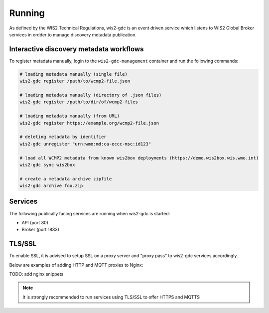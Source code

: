 .. _running:

Running
=======

As defined by the WIS2 Technical Regulations, wis2-gdc is an event driven service which listens to WIS2 Global Broker services in ordder to manage discovery metadata publication.

Interactive discovery metadata workflows
----------------------------------------

To register metadata manually, login to the ``wis2-gdc-management`` container and run the following commands:

.. code-block::

   # loading metadata manually (single file)
   wis2-gdc register /path/to/wcmp2-file.json

   # loading metadata manually (directory of .json files)
   wis2-gdc register /path/to/dir/of/wcmp2-files

   # loading metadata manually (from URL)
   wis2-gdc register https://example.org/wcmp2-file.json

   # deleting metadata by identifier
   wis2-gdc unregister "urn:wmo:md:ca-eccc-msc:id123"

   # load all WCMP2 metadata from known wis2box deployments (https://demo.wis2box.wis.wmo.int)
   wis2-gdc sync wis2box

   # create a metadata archive zipfile
   wis2-gdc archive foo.zip

Services
--------

The following publically facing services are running when wis2-gdc is started:

- API (port 80)
- Broker (port 1883)

TLS/SSL
-------

To enable SSL, it is advised to setup SSL on a proxy server and "proxy pass" to wis2-gdc services accordingly.

Below are examples of adding HTTP and MQTT proxies to Nginx:

TODO: add nginx snippets

.. note::

   It is strongly recommended to run services using TLS/SSL to offer HTTPS and MQTTS
